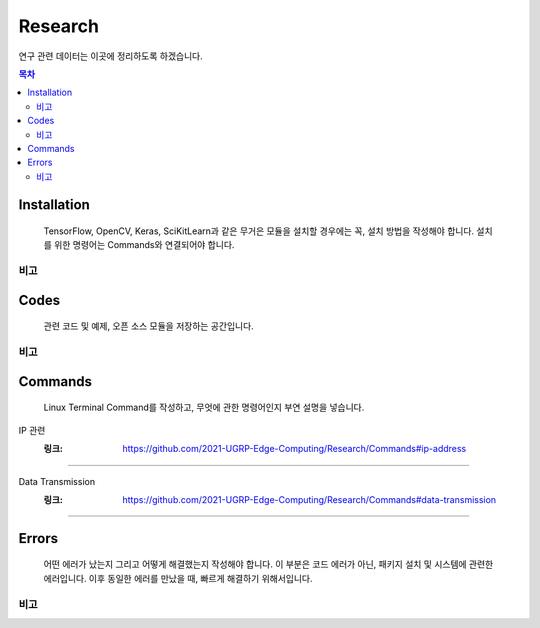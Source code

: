Research
========

연구 관련 데이터는 이곳에 정리하도록 하겠습니다.

.. contents:: **목차**
    :local:
    
    
Installation
------------

..

    TensorFlow, OpenCV, Keras, SciKitLearn과 같은 무거은 모듈을 설치할 경우에는
    꼭, 설치 방법을 작성해야 합니다. 설치를 위한 명령어는 Commands와 연결되어야 합니다.


비고
++++

    
Codes
-----

..
    
    관련 코드 및 예제, 오픈 소스 모듈을 저장하는 공간입니다.
    

비고
++++


Commands
--------

..
    
    Linux Terminal Command를 작성하고, 무엇에 관한 명령어인지 부연 설명을 넣습니다.



IP 관련 
    :링크: https://github.com/2021-UGRP-Edge-Computing/Research/Commands#ip-address
+++++++


Data Transmission
    :링크: https://github.com/2021-UGRP-Edge-Computing/Research/Commands#data-transmission
+++++++



Errors
------

..
    
    어떤 에러가 났는지 그리고 어떻게 해결했는지 작성해야 합니다.
    이 부분은 코드 에러가 아닌, 패키지 설치 및 시스템에 관련한 에러입니다.
    이후 동일한 에러를 만났을 때, 빠르게 해결하기 위해서입니다.
    
    
비고
++++
